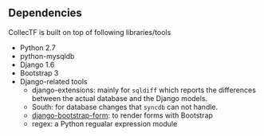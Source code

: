 
** Dependencies
CollecTF is built on top of following libraries/tools 
- Python 2.7
- python-mysqldb
- Django 1.6
- Bootstrap 3
- Django-related tools
  - django-extensions: mainly for =sqldiff= which reports the differences
    between the actual database and the Django models.
  - South: for database changes that =syncdb= can not handle.
  - [[https://github.com/tzangms/django-bootstrap-form][django-bootstrap-form]]: to render forms with Bootstrap
  - regex: a Python regualar expression module


